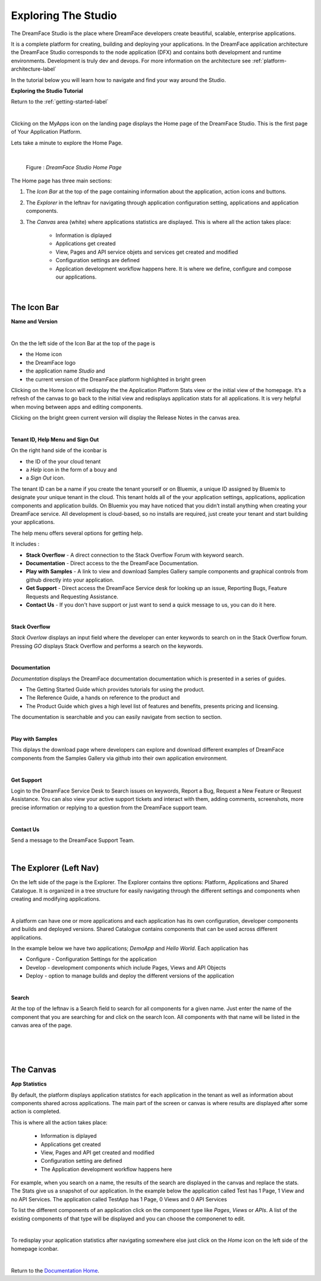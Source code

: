 Exploring The Studio
====================

The DreamFace Studio is the place where DreamFace developers create beautiful, scalable, enterprise applications.

It is a complete platform for creating, building and deploying your applications. In the DreamFace application
architecture the DreamFace Studio corresponds to the node application (DFX) and contains both development and runtime
environments. Development is truly dev and devops. For more information on the architecture see :ref:`platform-architecture-label`

In the tutorial below you will learn how to navigate and find your way around the Studio.

**Exploring the Studio Tutorial**

.. raw:: html

        <object width="480" height="385"><param name="movie"
        value="http://www.youtube.com/v/CejlR4SRXYU=en_US&fs=1&rel=0"></param><param
        name="allowFullScreen" value="true"></param><param
        name="allowscriptaccess" value="always"></param><embed
        src="http://www.youtube.com/v/CejlR4SRXYU&hl=en_US&fs=1&rel=0"
        type="application/x-shockwave-flash" allowscriptaccess="always"
        allowfullscreen="true" width="570"
        height="385"></embed></object>


Return to the :ref:`getting-started-label`

|

.. image:: ../images/devguide/dfx-myapps-icon.png


Clicking on the MyApps icon on the landing page displays the Home page of the DreamFace Studio. This is the  first page of
Your Application Platform.

Lets take a minute to explore the Home Page.

|

.. figure:: ../images/devguide/dfx-studio-firstpage3x.png

   Figure : *DreamFace Studio Home Page*

The Home page has three main sections:

1. The *Icon Bar* at the top of the page containing information about the application, action icons and buttons.
2. The *Explorer* in the leftnav for navigating through application configuration setting, applications and application components.
3. The *Canvas* area (white) where applications statistics are displayed. This is where all the action takes place:

    * Information is diplayed
    * Applications get created
    * View, Pages and API service objets and services get created and modified
    * Configuration settings are defined
    * Application development workflow happens here. It is where we define, configure and compose our applications.

|

The Icon Bar
------------

**Name and Version**

.. image:: ../images/devguide/dfx-studio-1pg-versionx.png

|

.. image:: ../images/devguide/dfx-studio-hp-iconbar-left.png

On the the left side of the Icon Bar at the top of the page is

* the Home icon
* the DreamFace logo
* the application name *Studio* and
* the current version of the DreamFace platform highlighted in bright green

Clicking on the Home Icon will redisplay the the Application Platform Stats view or the initial view of the homepage.
It’s a refresh of the canvas to go back to the initial view and redisplays application stats for all applications. It
is very helpful when moving between apps and editing components.

Clicking on the bright green current version will display the Release Notes in the canvas area.

.. image:: ../images/devguide/dfx-studio-hp-rnotes.png
   :width: 400px

|

**Tenant ID, Help Menu and Sign Out**

.. image:: ../images/devguide/dfx-studio-hp-iconbar-rt.png

On the right hand side of the iconbar is

* the ID of the your cloud tenant
* a *Help* icon in the form of a bouy and
* a *Sign Out* icon.


The tenant ID can be a name if you create the tenant yourself or on Bluemix, a unique ID assigned by Bluemix to designate
your unique tenant in the cloud. This tenant holds all of the your application settings, applications, application
components and application builds. On Bluemix you may have noticed that you didn’t install anything when creating your
DreamFace service. All development is cloud-based, so no installs are required, just create your tenant and start
building your applications.

The help menu offers several options for getting help.

.. image:: ../images/devguide/dfx-studio-hp-helpmenu.png

It includes :

* **Stack Overflow** - A direct connection to the Stack Overflow Forum with keyword search.
* **Documentation** - Direct access to the the DreamFace Documentation.
* **Play with Samples** - A link to view and download Samples Gallery sample components and graphical controls from github directly into your application.
* **Get Support** - Direct access the DreamFace Service desk for looking up an issue, Reporting Bugs, Feature Requests and Requesting Assistance.
* **Contact Us** - If you don't have support or just want to send a quick message to us, you can do it here.

|

**Stack Overflow**

.. image:: ../images/devguide/dfx-help-stackoverflow.png

*Stack Overlow* displays an input field where the developer can enter keywords to search on in the Stack Overflow forum.
Pressing *GO* displays Stack Overflow and performs a search on the keywords.

|

**Documentation**

.. image:: ../images/devguide/dfx-help-documentation.png
   :width: 600px

*Documentation* displays the DreamFace documentation documentation which is presented in a series of guides.

* The Getting Started Guide which provides tutorials for using the product.
* The Reference Guide, a hands on reference to the product and
* The Product Guide which gives a high level list of features and benefits, presents pricing and licensing.

The documentation is searchable and you can easily navigate from section to section.


|

**Play with Samples**

.. image:: ../images/devguide/dfx-help-playwithsamples.png
   :width: 500px


This diplays the download page where developers can explore and download different examples of DreamFace components from
the Samples Gallery via github into their own application environment.

|

**Get Support**

.. image:: ../images/devguide/dfx-help-getsupport.png
   :width: 700px


Login to the DreamFace Service Desk to Search issues on keywords, Report a Bug, Request a New Feature or Request Assistance.
You can also view your active support tickets and interact with them, adding comments, screenshots, more precise information
or replying to a question from the DreamFace support team.


.. image:: ../images/devguide/dfx-help-servicedesk.png
   :width: 600px

|

**Contact Us**

.. image:: ../images/devguide/dfx-help-contactus.png
   :width: 700px


Send a message to the DreamFace Support Team.

|

The Explorer (Left Nav)
-----------------------

On the left side of the page is the Explorer. The Explorer contains thre options: Platform,
Applications and Shared Catalogue. It is organized in a tree structure for easily navigating through the different
settings and components when creating and modifying applications.

|

.. image:: ../images/devguide/dfx-studio-hp-leftnav.png


A platform can have one or more applications and each application has its own configuration, developer components and
builds and deployed versions. Shared Catalogue contains components that can be used across different applications.

In the example below we have two applications; *DemoApp* and *Hello World*. Each application has

* Configure - Configuration Settings for the application
* Develop - development components which include Pages, Views and API Objects
* Deploy  - option to manage builds and deploy the different versions of the application

.. image:: ../images/devguide/dfx-studio-hp-appexplorer.png

|

**Search**

At the top of the leftnav is a Search field to search for all components for a given name. Just enter the name of the
component that you are searching for and click on the search Icon. All components with that name will be listed in the
canvas area of the page.

|

.. image:: ../images/devguide/dfx-studio-hp-search.png

|

.. image:: ../images/devguide/dfx-studio-hp-leftnav.png

|


The Canvas
----------

**App Statistics**

By default, the platform displays application statistcs for each application in the tenant as well as information about
components shared across applications. The main part of the screen or canvas is where results are displayed after some
action is completed.

This is where all the action takes place:

    * Information is diplayed
    * Applications get created
    * View, Pages and API get created and modified
    * Configuration setting are defined
    * The Application development workflow happens here

For example, when you search on a name, the results of the search are displayed in the canvas and replace the stats.
The Stats give us a snapshot of our application. In the example below the application called Test has 1
Page, 1 View and no API Services. The application called TestApp has 1 Page, 0 Views and 0 API Services

.. image:: ../images/devguide/dfx-studio-1pg-statsx.png

To list the different components of an application click on the component type like *Pages*, *Views* or *APIs*. A list
of the existing components of that type will be displayed and you can choose the componenet to edit.

|

To redisplay your application statistics after navigating somewhere else just click on the *Home* icon on the left side
of the homepage iconbar.

.. image:: ../images/devguide/dfx-studio-hp-iconbar-home.png

|


Return to the `Documentation Home <http://localhost:63342/dfd/build/index.html>`_.



